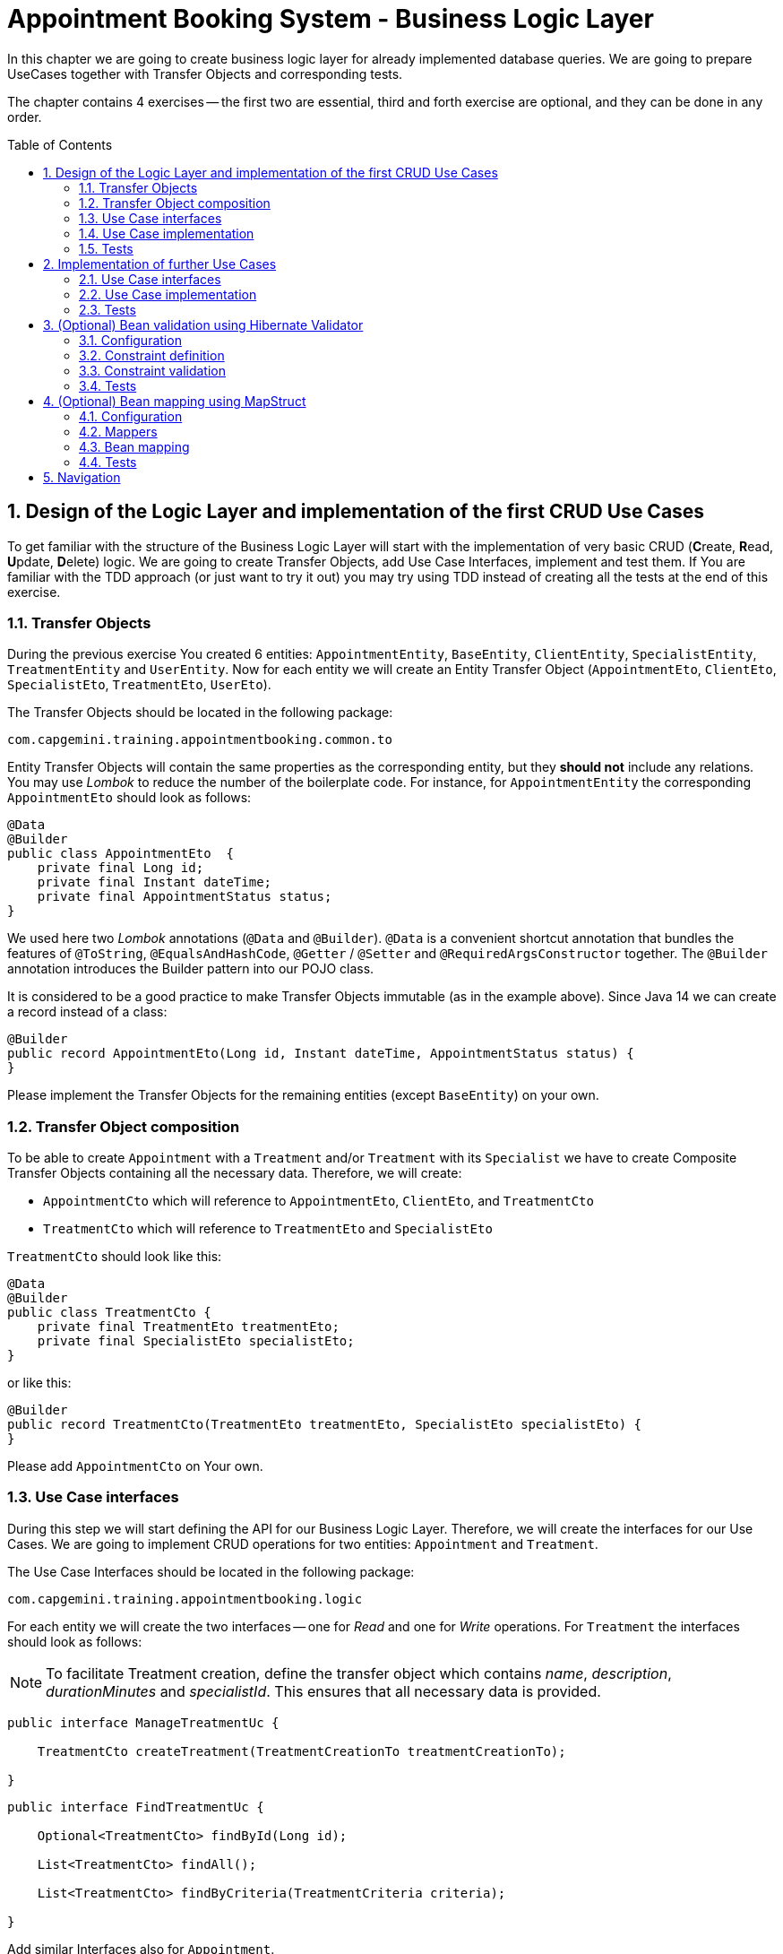 :toc: macro
:sectnums:
:sectnumlevels: 3

= Appointment Booking System - Business Logic Layer

In this chapter we are going to create business logic layer for already implemented database queries. We are going to prepare UseCases together with Transfer Objects and corresponding tests.

The chapter contains 4 exercises -- the first two are essential, third and forth exercise are optional, and they can be done in any order.

toc::[]

== Design of the Logic Layer and implementation of the first CRUD Use Cases

To get familiar with the structure of the Business Logic Layer will start with the implementation of very basic CRUD (**C**reate, **R**ead, **U**pdate, **D**elete) logic. We are going to create Transfer Objects, add Use Case Interfaces, implement and test them. If You are familiar with the TDD approach (or just want to try it out) you may try using TDD instead of creating all the tests at the end of this exercise.

=== Transfer Objects

During the previous exercise You created 6 entities: `AppointmentEntity`, `BaseEntity`, `ClientEntity`, `SpecialistEntity`, `TreatmentEntity` and `UserEntity`. Now for each entity we will create an Entity Transfer Object (`AppointmentEto`, `ClientEto`, `SpecialistEto`, `TreatmentEto`, `UserEto`).

The Transfer Objects should be located in the following package:

[source,java]
----
com.capgemini.training.appointmentbooking.common.to
----

Entity Transfer Objects will contain the same properties as the corresponding entity, but they *should not* include any relations. You may use _Lombok_ to reduce the number of the boilerplate code. For instance, for `AppointmentEntity` the corresponding `AppointmentEto` should look as follows:

[source,java]
----
@Data
@Builder
public class AppointmentEto  {
    private final Long id;
    private final Instant dateTime;
    private final AppointmentStatus status;
}
----

We used here two _Lombok_ annotations (`@Data` and `@Builder`). `@Data` is a convenient shortcut annotation that bundles the features of `@ToString`, `@EqualsAndHashCode`, `@Getter` / `@Setter` and `@RequiredArgsConstructor` together. The `@Builder` annotation introduces the Builder pattern into our POJO class.

It is considered to be a good practice to make Transfer Objects immutable (as in the example above). Since Java 14 we can create a record instead of a class:

[source,java]
----
@Builder
public record AppointmentEto(Long id, Instant dateTime, AppointmentStatus status) {
}
----

Please implement the Transfer Objects for the remaining entities (except `BaseEntity`) on your own.

=== Transfer Object composition

To be able to create `Appointment` with a `Treatment` and/or `Treatment` with its `Specialist` we have to create Composite Transfer Objects containing all the necessary data. Therefore, we will create:

- `AppointmentCto` which will reference to `AppointmentEto`, `ClientEto`,  and `TreatmentCto`
- `TreatmentCto` which will reference to `TreatmentEto` and `SpecialistEto`

`TreatmentCto` should look like this:

[source,java]
----
@Data
@Builder
public class TreatmentCto {
    private final TreatmentEto treatmentEto;
    private final SpecialistEto specialistEto;
}
----

or like this:

[source,java]
----
@Builder
public record TreatmentCto(TreatmentEto treatmentEto, SpecialistEto specialistEto) {
}
----

Please add `AppointmentCto` on Your own.

=== Use Case interfaces

During this step we will start defining the API for our Business Logic Layer. Therefore, we will create the interfaces for our Use Cases. We are going to implement CRUD operations for two entities: `Appointment` and `Treatment`.

The Use Case Interfaces should be located in the following package:

[source,java]
----
com.capgemini.training.appointmentbooking.logic
----

For each entity we will create the two interfaces -- one for _Read_ and one for _Write_ operations. For `Treatment` the interfaces should look as follows:

NOTE: To facilitate Treatment creation, define the transfer object which contains _name_, _description_, _durationMinutes_ and _specialistId_. This ensures that all necessary data is provided.

[source,java]
----
public interface ManageTreatmentUc {

    TreatmentCto createTreatment(TreatmentCreationTo treatmentCreationTo);

}
----

[source,java]
----
public interface FindTreatmentUc {

    Optional<TreatmentCto> findById(Long id);

    List<TreatmentCto> findAll();

    List<TreatmentCto> findByCriteria(TreatmentCriteria criteria);

}
----

Add similar Interfaces also for `Appointment`.

=== Use Case implementation

As the next step you should implement the interfaces created in the previous step.

Please locate the Use Case implementations in following package:

[source,java]
----
com.capgemini.training.appointmentbooking.logic.impl
----

Each of the created Use Cases has to be annotated with following annotations:

[source,java]
----
@Service
@Transactional
----

Each Use Case implementation should implement the corresponding interface. To implement the Use Case methods we need to inject the corresponding `Repository` and just delegate the functionality to the `Repository` methods. During the implementation we will need to map from the `*Entity` to `*Eto/*Cto` or vice versa. For now, we will do it manually. If You would like to implement an automatic mapping using the _Mapscruct_ framework then please follow the instructions from <<mapstruct>> afterwards.

Please check the following example:

[source,java]
----
@Service
@Transactional
public class ManageTreatmentUcImpl implements ManageTreatmentUc {

    private final TreatmentRepository treatmentRepository;

    private final SpecialistRepository specialistRepository;

    public ManageTreatmentUcImpl(TreatmentRepository treatmentRepository, SpecialistRepository specialistRepository) {
        this.treatmentRepository = treatmentRepository;
        this.specialistRepository = specialistRepository;
    }

    @Override
    public TreatmentCto createTreatment(TreatmentCreationTo treatmentCreationTo) {
        TreatmentEntity treatmentEntity = toTreatmentEntity(treatmentCreationTo);
        treatmentEntity = treatmentRepository.saveAndFlush(treatmentEntity);
        return toTreatmentCto(treatmentEntity);
    }

    private TreatmentEntity toTreatmentEntity(TreatmentCreationTo treatmentCreationTo) {

        // TODO Implement me!

        return null;
    }

    private TreatmentCto toTreatmentCto(TreatmentEntity treatmentEntity) {

        // TODO Implement me!

        return null;
    }

}
----

Please implement all the Use Cases.

=== Tests

In this section, we will test the business logic layer of our _Spring Boot_ application.

To do this, we can create test classes that are aware of the _Spring Boot_ context, ensuring our business logic is properly validated. By extending our test classes with _BaseTest_, we maintain consistency in utility methods and assertions across all tests.

The _BaseTest_ class implements _WithAssertions_, which likely provides enhanced assertion capabilities, making tests more readable and robust. Additionally, it includes the _toInstant_ method, which converts a date-time _String_ (formatted as "yyyy-MM-dd HH:mm:ss") into an _Instant_. This method ensures consistent date-time conversions across test cases.

Make sure to extend the _BaseTest_ class in all your tests.

----
package com.capgemini.training.appointmentbooking.common;

public class BaseTest implements WithAssertions {

    protected Instant toInstant(String date) {
        DateTimeFormatter formatter = DateTimeFormatter.ofPattern("yyyy-MM-dd HH:mm:ss");
        return LocalDateTime.parse(date, formatter).atZone(ZoneId.systemDefault()).toInstant();
    }

}
----

Now we’ll create a test class that will be started without web environment context:

[source,java]
----
@Transactional
@SpringBootTest(webEnvironment = SpringBootTest.WebEnvironment.NONE)
class ManageTreatmentUcTestIT extends BaseTest {

    @Inject
    private ManageTreatmentUc manageTreatmentUc;

    @Test
    void shouldCreateTreatment() {

    }

}
----

In our case, the above integration tests will be relatively fast. However, to run such test we need to start the application context and the tests themselves will talk to the database, so in the real-live scenarios such tests can be very slow. Fortunately, we should already have our repositories tested, so to test our logic layer we can just mock them:

[source,java]
----
@ExtendWith(MockitoExtension.class)
public class FindTreatmentUcImplTest extends BaseTest {

    @Mock
    private TreatmentRepository treatmentRepository;

    @InjectMocks
    private FindTreatmentUcImpl findTreatmentUc;

    @Spy
    private static TreatmentMapper treatmentMapper = Mappers.getMapper(TreatmentMapper.class);

    @Spy
    private static TreatmentCtoMapper treatmentCtoMapper = Mappers.getMapper(TreatmentCtoMapper.class);

    @Test
    void shouldFindTreatmentById() {
        // given
        Long treatmentId = -1L;
        TreatmentEntity treatmentEntity = new TreatmentEntity();
        treatmentEntity.setId(treatmentId);
        treatmentEntity.setName("Dummy Name");
        treatmentEntity.setDescription("Dummy Description");

        when(treatmentRepository.findById(treatmentId)).thenReturn(Optional.of(treatmentEntity));

        // when
        Optional<TreatmentCto> treatmentCto = findTreatmentUc.findById(treatmentId);

        // then
        assertThat(treatmentCto).isPresent();
        treatmentCto.ifPresent(a -> {
            assertThat(a.treatmentEto().id()).isEqualTo(treatmentEntity.getId());
            assertThat(a.treatmentEto().name()).isEqualTo(treatmentEntity.getName());
            assertThat(a.treatmentEto().description()).isEqualTo(treatmentEntity.getDescription());
        });
    }

    @Test
    void shouldFindAllTreatments() {
        // ...
    }

}
----

Now we can implement some tests. Please provide some valid test cases for each method defined in our Use Cases -- please test that each covered entity can be correctly created, updated, deleted and read.

== Implementation of further Use Cases

Until now, we are only able to perform the CRUD operations on `TreatmentEntity`. However, we cannot create `AppointmentEntity` as well as fill the relationships between our entities. During this exercise we will add some more sophisticated logic:

- Book `Appointment` for specific `clientId` and `treatmentId`.
- Update `Appointment` status for specific `appointmentId`.
- Find `Appointment` by `id`
- Find `Appointment` by `criteria`
- Check if there is any conflicting `Appointment` for specific `specialistId` and `dateTime`.

=== Use Case interfaces

NOTE: It may be more convenient to implement the missing logic incrementally—by adding each new method to the interface, implementing it, and testing it immediately, rather than adapting all interfaces at once and implementing everything afterward.

NOTE: You can implement the missing logic in any order You would like, please try to implement as much logic as You can.

We can now extend the Use Case interfaces and add the missing logic:

- Extend `FindAppointmentUc` by adding the following methods:

[source,java]
----
    Optional<AppointmentCto> findById(@NotNull Long id);

    List<AppointmentCto> findByCriteria(AppointmentCriteria criteria);

    List<AppointmentCto> findAll();

    boolean hasConflictingAppointment(@NotNull Long specialistId, @NotNull Instant dateTime);
----

- Create `ManageAppointmentUc` interface with the following methods:

[source,java]
----
    AppointmentCto bookAppointment(@Valid AppointmentBookingEto appointmentBookingEto);

    AppointmentEto updateAppointmentStatus(@NotNull Long appointmentId, @NotNull AppointmentStatus appointmentStatus);
----

=== Use Case implementation

Please implement all the unimplemented methods added in the previous step.

=== Tests

Please cover all the newly implemented methods from the previous step with the JUnit tests.

== (Optional) Bean validation using Hibernate Validator

NOTE: This is an optional exercise, if You implemented the previous tasks, feel free to try it out.

In this exercise we will implement the validation of the Transfer Objects using _Hibernate Validator_.

=== Configuration

Starting with Boot 2.3, we need to explicitly add the spring-boot-starter-validation dependency to `pom.xml`. It was also possible to add it via _Spring Initializr_. Please add the following dependency if it is missing:

[source, xml]
----
<dependency>
    <groupId>org.springframework.boot</groupId>
    <artifactId>spring-boot-starter-validation</artifactId>
</dependency>
----

=== Constraint definition

_Hibernate Validator_ offers validation annotations that can be applied to the data fields within our classes. For example if we would like to ensure that the `UserEto` will contain a non-empty, valid email address we can annotate it as follows:

[source,java]
----
@Data
@Builder
public class UserEto {

    private Long id;

    @NotEmpty
    @Email
    private String email;

    private String passwordHash;

    @NotNull
    @Size(min = 3, max = 20)
    private String firstName;

    @NotNull
    @Size(min = 3, max = 20)
    private String lastName;
}
----

or if You created a record instead:

[source,java]
----
@Builder
public record UserEto(Long id, @NotEmpty @Email String email, String passwordHash,
                      @NotNull @Size(min = 3, max = 20) String firstName,
                      @NotNull @Size(min = 3, max = 20) String lastName) {
}
----

You can similarly annotate other fields in ETOs. For example, please make sure that the name and description of the `Treatment` contains from 2 to 40 characters. Please check this for further reference or help: https://hibernate.org/validator/.

=== Constraint validation

The validation will not work out-of-the box. To enable it we have to put the `@Valid` annotation on the method parameters or fields to tell Spring that we want a method parameter or field to be validated. We should annotate at least the method parameter in the interface, but it is considered a good practice to annotate it also in the implementation. Additionally, we should add a class-level `@Validated` annotation to tell Spring to validate parameters that are passed into a method of the annotated class.

If we want to do it for the `ManageTreatmentUc` Use Case, then the interface and implementation should look as follows:

[source,java]
----
public interface ManageTreatmentUc {

    TreatmentCto createTreatment(@Valid TreatmentCreationTo treatmentCreationTo);

}
----

[source,java]
----
@Service
@Transactional
@Validated
public class ManageTreatmentUcImpl implements ManageTreatmentUc {

    // ...

    @Override
    public TreatmentCto createTreatment(@Valid TreatmentCreationTo treatmentCreationTo) {

        // ...

    }

    // ...

}
----

Please add similar validations for other Use Cases.

=== Tests

Please add some test to verify that the added validations work as expected.

== (Optional) Bean mapping using MapStruct [[mapstruct]]

NOTE: This is an optional exercise, if You implemented the previous tasks, feel free to try it out.

In this exercise we will implement the automatic mapping between Entities and Transfer Objects using _MapStruct_ framework.

=== Configuration

To use _MapStruct_ we need to add the dependency to the `pom.xml`. At the time of writing the most recent _MapStruct_ version is `1.5.5.Final`. The current version can be checked here: https://mapstruct.org/documentation/installation/.

Please add the following dependencies (I recommend defining the version as a Maven property):

[source, xml]
----
    <properties>
        <java.version>21</java.version>
        <org.mapstruct.version>1.5.5.Final</org.mapstruct.version>
    </properties>

    ...

    <dependency>
        <groupId>org.mapstruct</groupId>
        <artifactId>mapstruct</artifactId>
        <version>${org.mapstruct.version}</version>
    </dependency>
    <dependency>
        <groupId>org.mapstruct</groupId>
        <artifactId>mapstruct-processor</artifactId>
        <version>${org.mapstruct.version}</version>
        <scope>provided</scope>
    </dependency>
----


=== Mappers

_MapStruct_ is a code generator that simplifies the implementation of mappings between Java bean types based on a convention over configuration approach. To generate a mapper we will create a mapping interface annotated with `@Mapper`. By default, MapStruct will automatically map properties where the property name and types match. It will also map automatically if it can safely do an implicit type conversation.

Here is the example of the Mapper for mapping between `AppointmentEntity` and `AppointmentEto`:

[source,java]
----
@Mapper
public interface AppointmentMapper {

    @Mapping(target = "client", ignore = true)
    @Mapping(target = "version", ignore = true)
    @Mapping(target = "treatment", ignore = true)
    AppointmentEntity toEntity(AppointmentEto eto);

    AppointmentEto toEto(AppointmentEntity entity);

}
----

Please add the mappers for each Entity/Eto and put them into the following package:

[source,java]
----
com.capgemini.training.appointmentbooking.logic.mapper
----

_MapStruct_ will generate the implementation for us! Of course, we can customize the mappings, but in our case this will not be necessary. If You are interested, please check the example and the documentation here: https://mapstruct.org/.

=== Bean mapping

The mapper can be now injected into our Use Case implementations as any other Spring Component:

[source,java]
----
@Service
@Transactional
public class ManageAppointmentUcImpl implements ManageAppointmentUc {

    private final AppointmentRepository appointmentRepository;

    private final AppointmentMapper appointmentMapper;

    public ManageAppointmentUcImpl(AppointmentRepository appointmentRepository, AppointmentMapper appointmentMapper) {
        this.appointmentRepository = appointmentRepository;
        this.appointmentMapper = appointmentMapper;
    }

    @Override
    public AppointmentEto updateAppointmentStatus(Long appointmentId, AppointmentStatus appointmentStatus) {

        // ...

        return appointmentMapper.toEto(appointmentEntity);
    }

    // ...

}
----

Please inject the mappers and use them for the Entity/Eto mappings. Then, remove all the methods needed for manual mapping from all the Use Case implementation.

=== Tests

You can add some tests for the mappers. However, the mapping should be already covered by the existing tests, might be that some tests will need to be adapted, but it is perfectly fine to just re-run the existing tests and check if the application still works as expected.

NOTE: If you want to incorporate mappers to be used in existing unit tests, you can consider using of @Spy like shown below. Remember, don't use @Autowired in tests annotated with _@ExtendWith(MockitoExtension.class)_, because in unit tests there is no spring context started and @Autowired will not work.

[source,java]
----
    @Spy
    private static AppointmentMapper appointmentMapper = Mappers.getMapper(AppointmentMapper.class);
----

If your mapper depends on other mappers, you need to provide explicit mapping configuration. Without this, your tests will likely encounter NullPointerException (NPE).

[source,java]
----
package com.capgemini.training.appointmentbooking.logic.mapper;

@Configuration
class MappingConfiguration {

    @Bean
    AppointmentMapper getAppointmentMapper() {
        return Mappers.getMapper(AppointmentMapper.class);
    }

    // ...

}
----

== Navigation
[grid=cols]
|===
| <= link:appointment-booking-service-dataaccess-layer.asciidoc[Previous Chapter: Appointment Booking System - Dataaccess Layer] | link:appointment-booking-service-services-layer.asciidoc[Next Chapter: Appointment Booking System - Services Layer] =>
|===